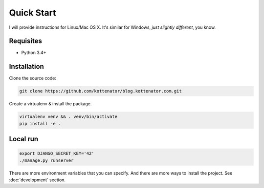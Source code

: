 Quick Start
===========

I will provide instructions for Linux/Mac OS X.
It's similar for Windows, *just slightly different*, you know.

Requisites
----------

- Python 3.4+


Installation
------------

Clone the source code:

.. code:: bash

    git clone https://github.com/kottenator/blog.kottenator.com.git

Create a virtualenv & install the package.

.. code:: bash

    virtualenv venv && . venv/bin/activate
    pip install -e .


Local run
---------

.. code:: bash

    export DJANGO_SECRET_KEY='42'
    ./manage.py runserver

There are more environment variables that you can specify.
And there are more ways to install the project. See :doc:`development` section.
